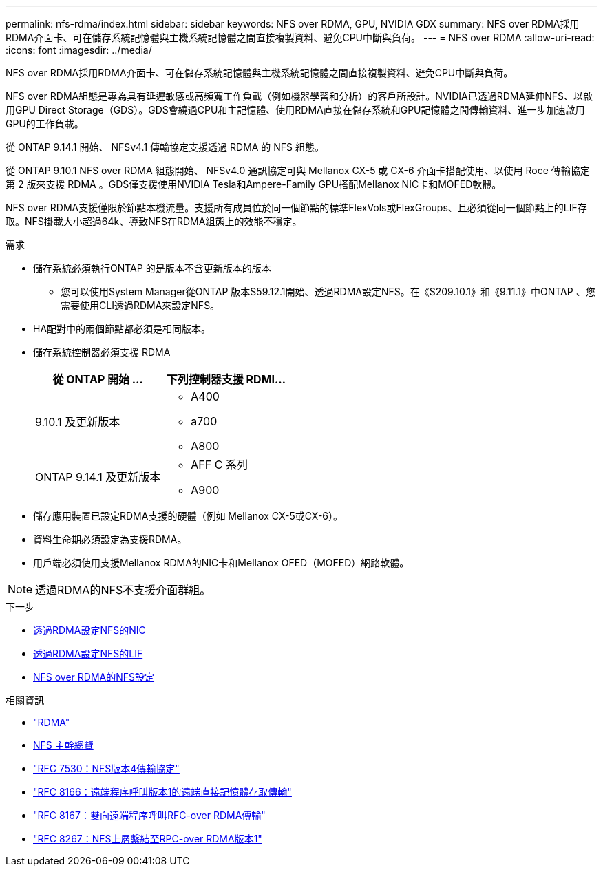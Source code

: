 ---
permalink: nfs-rdma/index.html 
sidebar: sidebar 
keywords: NFS over RDMA, GPU, NVIDIA GDX 
summary: NFS over RDMA採用RDMA介面卡、可在儲存系統記憶體與主機系統記憶體之間直接複製資料、避免CPU中斷與負荷。 
---
= NFS over RDMA
:allow-uri-read: 
:icons: font
:imagesdir: ../media/


[role="lead"]
NFS over RDMA採用RDMA介面卡、可在儲存系統記憶體與主機系統記憶體之間直接複製資料、避免CPU中斷與負荷。

NFS over RDMA組態是專為具有延遲敏感或高頻寬工作負載（例如機器學習和分析）的客戶所設計。NVIDIA已透過RDMA延伸NFS、以啟用GPU Direct Storage（GDS）。GDS會繞過CPU和主記憶體、使用RDMA直接在儲存系統和GPU記憶體之間傳輸資料、進一步加速啟用GPU的工作負載。

從 ONTAP 9.14.1 開始、 NFSv4.1 傳輸協定支援透過 RDMA 的 NFS 組態。

從 ONTAP 9.10.1 NFS over RDMA 組態開始、 NFSv4.0 通訊協定可與 Mellanox CX-5 或 CX-6 介面卡搭配使用、以使用 Roce 傳輸協定第 2 版來支援 RDMA 。GDS僅支援使用NVIDIA Tesla和Ampere-Family GPU搭配Mellanox NIC卡和MOFED軟體。

NFS over RDMA支援僅限於節點本機流量。支援所有成員位於同一個節點的標準FlexVols或FlexGroups、且必須從同一個節點上的LIF存取。NFS掛載大小超過64k、導致NFS在RDMA組態上的效能不穩定。

.需求
* 儲存系統必須執行ONTAP 的是版本不含更新版本的版本
+
** 您可以使用System Manager從ONTAP 版本S59.12.1開始、透過RDMA設定NFS。在《S209.10.1》和《9.11.1》中ONTAP 、您需要使用CLI透過RDMA來設定NFS。


* HA配對中的兩個節點都必須是相同版本。
* 儲存系統控制器必須支援 RDMA
+
[cols="2"]
|===
| 從 ONTAP 開始 ... | 下列控制器支援 RDMI... 


| 9.10.1 及更新版本  a| 
** A400
** a700
** A800




| ONTAP 9.14.1 及更新版本  a| 
** AFF C 系列
** A900


|===
* 儲存應用裝置已設定RDMA支援的硬體（例如 Mellanox CX-5或CX-6）。
* 資料生命期必須設定為支援RDMA。
* 用戶端必須使用支援Mellanox RDMA的NIC卡和Mellanox OFED（MOFED）網路軟體。



NOTE: 透過RDMA的NFS不支援介面群組。

.下一步
* xref:./configure-nics-task.adoc[透過RDMA設定NFS的NIC]
* xref:./configure-lifs-task.adoc[透過RDMA設定NFS的LIF]
* xref:./configure-nfs-task.adoc[NFS over RDMA的NFS設定]


.相關資訊
* link:../concepts/rdma-concept.html["RDMA"]
* xref:../nfs-trunking/index.html[NFS 主幹總覽]
* link:https://datatracker.ietf.org/doc/html/rfc7530["RFC 7530：NFS版本4傳輸協定"]
* link:https://datatracker.ietf.org/doc/html/rfc8166["RFC 8166：遠端程序呼叫版本1的遠端直接記憶體存取傳輸"]
* link:https://datatracker.ietf.org/doc/html/rfc8167["RFC 8167：雙向遠端程序呼叫RFC-over RDMA傳輸"]
* link:https://datatracker.ietf.org/doc/html/rfc8267["RFC 8267：NFS上層繫結至RPC-over RDMA版本1"]

